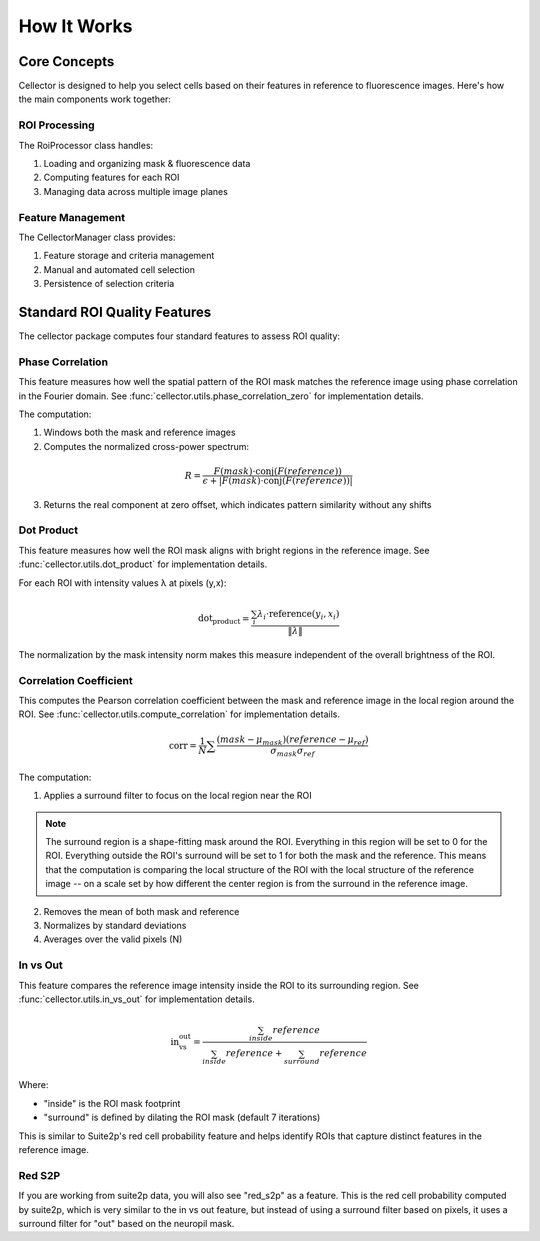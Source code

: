How It Works
============

Core Concepts
-------------

Cellector is designed to help you select cells based on their features in reference to fluorescence images. Here's how the main components work together:

ROI Processing
~~~~~~~~~~~~~~

The RoiProcessor class handles:

1. Loading and organizing mask & fluorescence data
2. Computing features for each ROI
3. Managing data across multiple image planes

Feature Management
~~~~~~~~~~~~~~~~~~

The CellectorManager class provides:

1. Feature storage and criteria management
2. Manual and automated cell selection
3. Persistence of selection criteria 

Standard ROI Quality Features
-----------------------------

The cellector package computes four standard features to assess ROI quality:

Phase Correlation
~~~~~~~~~~~~~~~~~
This feature measures how well the spatial pattern of the ROI mask matches the reference image using phase correlation in the Fourier domain. See :func:`cellector.utils.phase_correlation_zero` for implementation details.

The computation:

1. Windows both the mask and reference images
2. Computes the normalized cross-power spectrum:

.. math::

   R = \frac{F(mask) \cdot \text{conj}(F(reference))}{\epsilon + |F(mask) \cdot \text{conj}(F(reference))|}

3. Returns the real component at zero offset, which indicates pattern similarity without any shifts

Dot Product
~~~~~~~~~~~
This feature measures how well the ROI mask aligns with bright regions in the reference image. See :func:`cellector.utils.dot_product` for implementation details.

For each ROI with intensity values λ at pixels (y,x):

.. math::

   \text{dot_product} = \frac{\sum_i \lambda_i \cdot \text{reference}(y_i,x_i)}{\|\lambda\|}

The normalization by the mask intensity norm makes this measure independent of the overall brightness of the ROI.

Correlation Coefficient
~~~~~~~~~~~~~~~~~~~~~~~
This computes the Pearson correlation coefficient between the mask and reference image in the local region around the ROI. See :func:`cellector.utils.compute_correlation` for implementation details.

.. math::

   \text{corr} = \frac{1}{N} \sum \frac{(mask - \mu_{mask})(reference - \mu_{ref})}{\sigma_{mask}\sigma_{ref}}

The computation:

1. Applies a surround filter to focus on the local region near the ROI

.. note::
    The surround region is a shape-fitting mask around the ROI. Everything in this region will be set to 0 for the ROI. Everything outside the ROI's surround will be set to 1 for both the mask and the reference. This means that the computation is comparing the local structure of the ROI with the local structure of the reference image -- on a scale set by how different the center region is from the surround in the reference image. 

2. Removes the mean of both mask and reference
3. Normalizes by standard deviations
4. Averages over the valid pixels (N)

In vs Out
~~~~~~~~~
This feature compares the reference image intensity inside the ROI to its surrounding region. See :func:`cellector.utils.in_vs_out` for implementation details.

.. math::

   \text{in_vs_out} = \frac{\sum_{inside} reference}{\sum_{inside} reference + \sum_{surround} reference}

Where:

- "inside" is the ROI mask footprint
- "surround" is defined by dilating the ROI mask (default 7 iterations)

This is similar to Suite2p's red cell probability feature and helps identify ROIs that capture distinct features in the reference image.

Red S2P
~~~~~~~
If you are working from suite2p data, you will also see "red_s2p" as a feature. This is the red cell probability computed by suite2p, which is very similar to the in vs out feature, but instead of using a surround filter based on pixels, it uses a surround filter for "out" based on the neuropil mask. 
